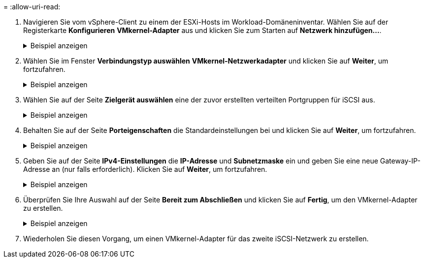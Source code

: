 = 
:allow-uri-read: 


. Navigieren Sie vom vSphere-Client zu einem der ESXi-Hosts im Workload-Domäneninventar. Wählen Sie auf der Registerkarte *Konfigurieren* *VMkernel-Adapter* aus und klicken Sie zum Starten auf *Netzwerk hinzufügen...*.
+
.Beispiel anzeigen
[%collapsible]
====
image:vmware-vcf-asa-030.png["Starten Sie den Assistenten zum Hinzufügen von Netzwerken"]

====
. Wählen Sie im Fenster *Verbindungstyp auswählen* *VMkernel-Netzwerkadapter* und klicken Sie auf *Weiter*, um fortzufahren.
+
.Beispiel anzeigen
[%collapsible]
====
image:vmware-vcf-asa-008.png["Wählen Sie den VMkernel-Netzwerkadapter"]

====
. Wählen Sie auf der Seite *Zielgerät auswählen* eine der zuvor erstellten verteilten Portgruppen für iSCSI aus.
+
.Beispiel anzeigen
[%collapsible]
====
image:vmware-vcf-asa-031.png["Zielportgruppe auswählen"]

====
. Behalten Sie auf der Seite *Porteigenschaften* die Standardeinstellungen bei und klicken Sie auf *Weiter*, um fortzufahren.
+
.Beispiel anzeigen
[%collapsible]
====
image:vmware-vcf-asa-032.png["VMkernel-Porteigenschaften"]

====
. Geben Sie auf der Seite *IPv4-Einstellungen* die *IP-Adresse* und *Subnetzmaske* ein und geben Sie eine neue Gateway-IP-Adresse an (nur falls erforderlich). Klicken Sie auf *Weiter*, um fortzufahren.
+
.Beispiel anzeigen
[%collapsible]
====
image:vmware-vcf-asa-033.png["VMkernel-IPv4-Einstellungen"]

====
. Überprüfen Sie Ihre Auswahl auf der Seite *Bereit zum Abschließen* und klicken Sie auf *Fertig*, um den VMkernel-Adapter zu erstellen.
+
.Beispiel anzeigen
[%collapsible]
====
image:vmware-vcf-asa-034.png["Überprüfen Sie die VMkernel-Auswahl"]

====
. Wiederholen Sie diesen Vorgang, um einen VMkernel-Adapter für das zweite iSCSI-Netzwerk zu erstellen.

